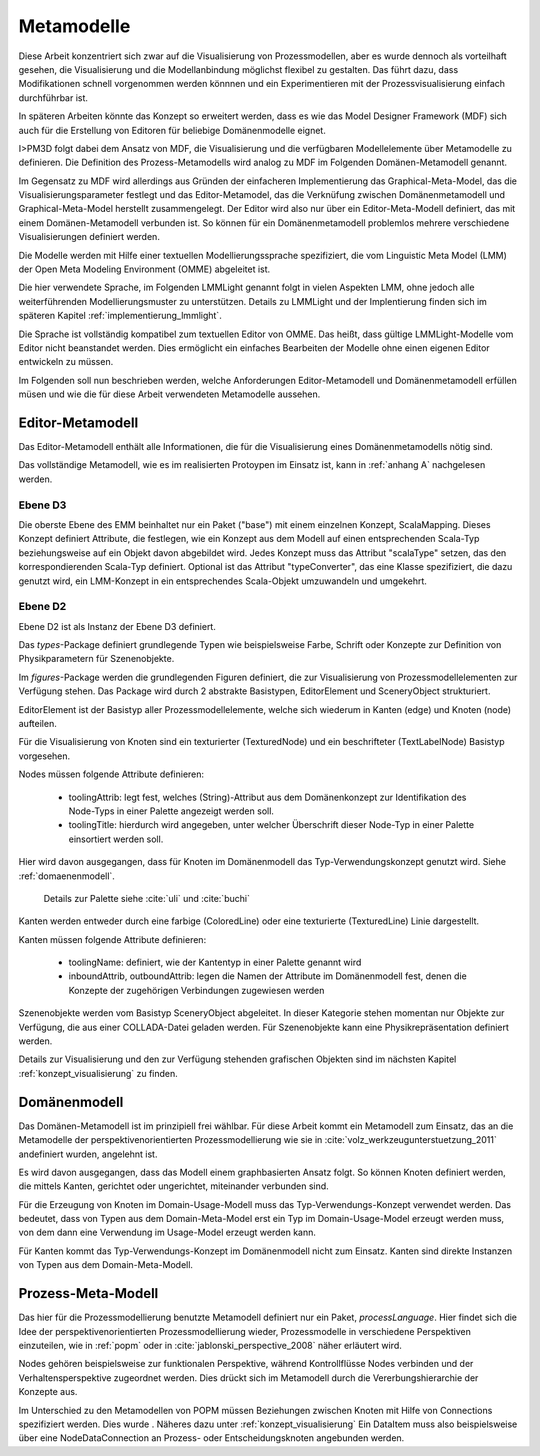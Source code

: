 .. _metamodelle:

***********
Metamodelle
***********

Diese Arbeit konzentriert sich zwar auf die Visualisierung von Prozessmodellen, aber es wurde dennoch als vorteilhaft gesehen, die Visualisierung und die Modellanbindung möglichst flexibel zu gestalten. 
Das führt dazu, dass Modifikationen schnell vorgenommen werden könnnen und ein Experimentieren mit der Prozessvisualisierung einfach durchführbar ist. 

In späteren Arbeiten könnte das Konzept so erweitert werden, dass es wie das Model Designer Framework (MDF) sich auch für die Erstellung von Editoren für beliebige Domänenmodelle eignet.

I>PM3D folgt dabei dem Ansatz von MDF, die Visualisierung und die verfügbaren Modellelemente über Metamodelle zu definieren. Die Definition des Prozess-Metamodells wird analog zu MDF im Folgenden Domänen-Metamodell genannt.

Im Gegensatz zu MDF wird allerdings aus Gründen der einfacheren Implementierung das Graphical-Meta-Model, das die Visualisierungsparameter festlegt und das Editor-Metamodel, das die Verknüfung zwischen Domänenmetamodell und Graphical-Meta-Model herstellt zusammengelegt. Der Editor wird also nur über ein Editor-Meta-Modell definiert, das mit einem Domänen-Metamodell verbunden ist.
So können für ein Domänenmetamodell problemlos mehrere verschiedene Visualisierungen definiert werden.

Die Modelle werden mit Hilfe einer textuellen Modellierungssprache spezifiziert, die vom Linguistic Meta Model (LMM) der Open Meta Modeling Environment (OMME) abgeleitet ist. 

Die hier verwendete Sprache, im Folgenden LMMLight genannt folgt in vielen Aspekten LMM, ohne jedoch alle weiterführenden Modellierungsmuster zu unterstützen. 
Details zu LMMLight und der Implentierung finden sich im späteren Kapitel :ref:`implementierung_lmmlight`.

Die Sprache ist vollständig kompatibel zum textuellen Editor von OMME. Das heißt, dass gültige LMMLight-Modelle vom Editor nicht beanstandet werden. Dies ermöglicht ein einfaches Bearbeiten der Modelle ohne einen eigenen Editor entwickeln zu müssen.

Im Folgenden soll nun beschrieben werden, welche Anforderungen Editor-Metamodell und Domänenmetamodell erfüllen müsen und wie die für diese Arbeit verwendeten Metamodelle aussehen.

Editor-Metamodell
=================

Das Editor-Metamodell enthält alle Informationen, die für die Visualisierung eines Domänenmetamodells nötig sind.

Das vollständige Metamodell, wie es im realisierten Protoypen im Einsatz ist, kann in :ref:`anhang A` nachgelesen werden.

Ebene D3
--------

Die oberste Ebene des EMM beinhaltet nur ein Paket ("base") mit einem einzelnen Konzept, ScalaMapping. Dieses Konzept definiert Attribute, die festlegen, wie ein Konzept aus dem Modell auf einen entsprechenden Scala-Typ beziehungsweise auf ein Objekt davon abgebildet wird.
Jedes Konzept muss das Attribut "scalaType" setzen, das den korrespondierenden Scala-Typ definiert. Optional ist das Attribut "typeConverter", das eine Klasse spezifiziert, die dazu genutzt wird, ein LMM-Konzept in ein entsprechendes Scala-Objekt umzuwandeln und umgekehrt. 


Ebene D2
--------

Ebene D2 ist als Instanz der Ebene D3 definiert.

Das *types*-Package definiert grundlegende Typen wie beispielsweise Farbe, Schrift oder Konzepte zur Definition von Physikparametern für Szenenobjekte.

Im *figures*-Package werden die grundlegenden Figuren definiert, die zur Visualisierung von Prozessmodellelementen zur Verfügung stehen. 
Das Package wird durch 2 abstrakte Basistypen, EditorElement und SceneryObject strukturiert. 

EditorElement ist der Basistyp aller Prozessmodellelemente, welche sich wiederum in Kanten (edge) und Knoten (node) aufteilen.

Für die Visualisierung von Knoten sind ein texturierter (TexturedNode) und ein beschrifteter (TextLabelNode) Basistyp vorgesehen.

Nodes müssen folgende Attribute definieren:

  * toolingAttrib: legt fest, welches (String)-Attribut aus dem Domänenkonzept zur Identifikation des Node-Typs in einer Palette angezeigt werden soll.
  * toolingTitle: hierdurch wird angegeben, unter welcher Überschrift dieser Node-Typ in einer Palette einsortiert werden soll. 

Hier wird davon ausgegangen, dass für Knoten im Domänenmodell das Typ-Verwendungskonzept genutzt wird. Siehe :ref:`domaenenmodell`.

  Details zur Palette siehe :cite:`uli` und :cite:`buchi`

Kanten werden entweder durch eine farbige (ColoredLine) oder eine texturierte (TexturedLine) Linie dargestellt.

Kanten müssen folgende Attribute definieren:

  * toolingName: definiert, wie der Kantentyp in einer Palette genannt wird
  * inboundAttrib, outboundAttrib: legen die Namen der Attribute im Domänenmodell fest, denen die Konzepte der zugehörigen Verbindungen zugewiesen werden

Szenenobjekte werden vom Basistyp SceneryObject abgeleitet. In dieser Kategorie stehen momentan nur Objekte zur Verfügung, die aus einer COLLADA-Datei geladen werden.
Für Szenenobjekte kann eine Physikrepräsentation definiert werden.

Details zur Visualisierung und den zur Verfügung stehenden grafischen Objekten sind im nächsten Kapitel :ref:`konzept_visualisierung` zu finden.

.. _domaenenmodell:

Domänenmodell
=============

Das Domänen-Metamodell ist im prinzipiell frei wählbar. Für diese Arbeit kommt ein Metamodell zum Einsatz, das an die Metamodelle der perspektivenorientierten Prozessmodellierung wie sie in :cite:`volz_werkzeugunterstuetzung_2011` andefiniert wurden, angelehnt ist.

Es wird davon ausgegangen, dass das Modell einem graphbasierten Ansatz folgt. So können Knoten definiert werden, die mittels Kanten, gerichtet oder ungerichtet, miteinander verbunden sind.

Für die Erzeugung von Knoten im Domain-Usage-Modell muss das Typ-Verwendungs-Konzept verwendet werden. Das bedeutet, dass von Typen aus dem Domain-Meta-Model erst ein Typ im Domain-Usage-Model erzeugt werden muss, von dem dann eine Verwendung im Usage-Model erzeugt werden kann.

Für Kanten kommt das Typ-Verwendungs-Konzept im Domänenmodell nicht zum Einsatz. Kanten sind direkte Instanzen von Typen aus dem Domain-Meta-Modell.

Prozess-Meta-Modell
===================

Das hier für die Prozessmodellierung benutzte Metamodell definiert nur ein Paket, *processLanguage*. Hier findet sich die Idee der perspektivenorientierten Prozessmodellierung wieder, Prozessmodelle in verschiedene Perspektiven einzuteilen, wie in :ref:`popm` oder in :cite:`jablonski_perspective_2008` näher erläutert wird.

Nodes gehören beispielsweise zur funktionalen Perspektive, während Kontrollflüsse Nodes verbinden und der Verhaltensperspektive zugeordnet werden. Dies drückt sich im Metamodell durch die Vererbungshierarchie der Konzepte aus.

Im Unterschied zu den Metamodellen von POPM müssen Beziehungen zwischen Knoten mit Hilfe von Connections spezifiziert werden. Dies wurde . Näheres dazu unter :ref:`konzept_visualisierung`
Ein DataItem muss also beispielsweise über eine NodeDataConnection an Prozess- oder Entscheidungsknoten angebunden werden.


